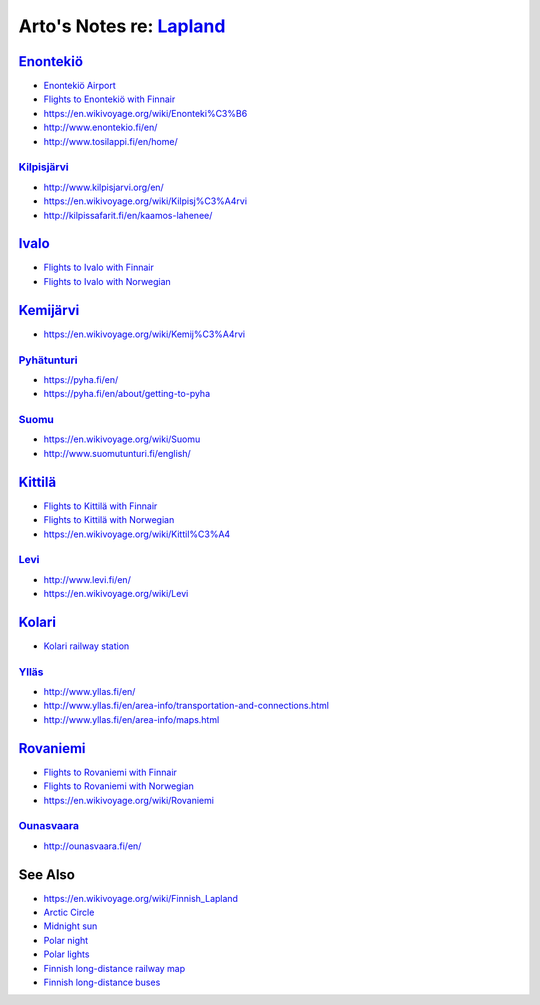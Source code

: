 ******************************************************************************
Arto's Notes re: `Lapland <https://en.wikipedia.org/wiki/Lapland_(Finland)>`__
******************************************************************************

`Enontekiö <https://en.wikipedia.org/wiki/Enonteki%C3%B6>`__
============================================================

* `Enontekiö Airport
  <https://en.wikipedia.org/wiki/Enonteki%C3%B6_Airport>`__
* `Flights to Enontekiö with Finnair
  <https://www.finnair.com/fi/gb/destinations/finland/lapland/enontekio>`__
* https://en.wikivoyage.org/wiki/Enonteki%C3%B6
* http://www.enontekio.fi/en/
* http://www.tosilappi.fi/en/home/

`Kilpisjärvi <https://en.wikipedia.org/wiki/Kilpisj%C3%A4rvi>`__
----------------------------------------------------------------

* http://www.kilpisjarvi.org/en/
* https://en.wikivoyage.org/wiki/Kilpisj%C3%A4rvi
* http://kilpissafarit.fi/en/kaamos-lahenee/

`Ivalo <https://en.wikipedia.org/wiki/Ivalo>`__
===============================================

* `Flights to Ivalo with Finnair
  <https://www.finnair.com/fi/gb/destinations/finland/ivalo>`__
* `Flights to Ivalo with Norwegian
  <http://www.norwegian.com/en/destinations/ivalo>`__

`Kemijärvi <https://en.wikipedia.org/wiki/Kemij%C3%A4rvi>`__
============================================================

* https://en.wikivoyage.org/wiki/Kemij%C3%A4rvi

`Pyhätunturi <https://fi.wikipedia.org/wiki/Pyh%C3%A4tunturi_(Pelkosenniemi)>`__
--------------------------------------------------------------------------------

* https://pyha.fi/en/
* https://pyha.fi/en/about/getting-to-pyha

`Suomu <https://en.wikipedia.org/wiki/Suomu>`__
-----------------------------------------------

* https://en.wikivoyage.org/wiki/Suomu
* http://www.suomutunturi.fi/english/

`Kittilä <https://en.wikipedia.org/wiki/Kittil%C3%A4>`__
========================================================

* `Flights to Kittilä with Finnair
  <https://www.finnair.com/fi/gb/destinations/finland/kittila>`__
* `Flights to Kittilä with Norwegian
  <http://www.norwegian.com/en/destinations/kittila>`__
* https://en.wikivoyage.org/wiki/Kittil%C3%A4

`Levi <https://en.wikipedia.org/wiki/Levi,_Finland>`__
------------------------------------------------------

* http://www.levi.fi/en/
* https://en.wikivoyage.org/wiki/Levi

`Kolari <https://en.wikipedia.org/wiki/Kolari>`__
=================================================

* `Kolari railway station
  <https://en.wikipedia.org/wiki/Kolari_railway_station>`__

`Ylläs <https://en.wikipedia.org/wiki/Yll%C3%A4s>`__
----------------------------------------------------

* http://www.yllas.fi/en/
* http://www.yllas.fi/en/area-info/transportation-and-connections.html
* http://www.yllas.fi/en/area-info/maps.html

`Rovaniemi <https://en.wikipedia.org/wiki/Rovaniemi>`__
=======================================================

* `Flights to Rovaniemi with Finnair
  <https://www.finnair.com/fi/gb/destinations/finland/rovaniemi>`__
* `Flights to Rovaniemi with Norwegian
  <http://www.norwegian.com/en/destinations/rovaniemi>`__
* https://en.wikivoyage.org/wiki/Rovaniemi

`Ounasvaara <https://fi.wikipedia.org/wiki/Ounasvaara>`__
---------------------------------------------------------

* http://ounasvaara.fi/en/

See Also
========

* https://en.wikivoyage.org/wiki/Finnish_Lapland
* `Arctic Circle <https://en.wikipedia.org/wiki/Arctic_Circle>`__
* `Midnight sun <https://en.wikipedia.org/wiki/Midnight_sun>`__
* `Polar night <https://en.wikipedia.org/wiki/Polar_night>`__
* `Polar lights <https://en.wikipedia.org/wiki/Aurora>`__
* `Finnish long-distance railway map <https://www.vr.fi/cs/vr/en/long-distance_service_network>`__
* `Finnish long-distance buses <https://matkahuolto.fi/en/>`__
